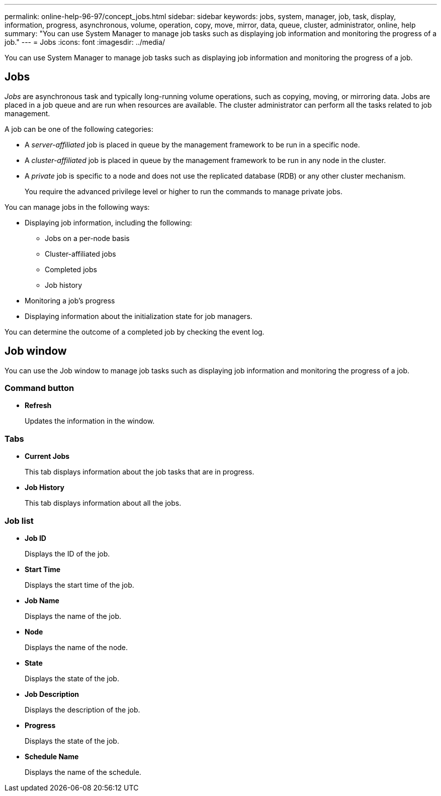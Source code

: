 ---
permalink: online-help-96-97/concept_jobs.html
sidebar: sidebar
keywords: jobs, system, manager, job, task, display, information, progress, asynchronous, volume, operation, copy, move, mirror, data, queue, cluster, administrator, online, help
summary: "You can use System Manager to manage job tasks such as displaying job information and monitoring the progress of a job."
---
= Jobs
:icons: font
:imagesdir: ../media/

[.lead]
You can use System Manager to manage job tasks such as displaying job information and monitoring the progress of a job.

== Jobs

_Jobs_ are asynchronous task and typically long-running volume operations, such as copying, moving, or mirroring data. Jobs are placed in a job queue and are run when resources are available. The cluster administrator can perform all the tasks related to job management.

A job can be one of the following categories:

* A _server-affiliated_ job is placed in queue by the management framework to be run in a specific node.
* A _cluster-affiliated_ job is placed in queue by the management framework to be run in any node in the cluster.
* A _private_ job is specific to a node and does not use the replicated database (RDB) or any other cluster mechanism.
+
You require the advanced privilege level or higher to run the commands to manage private jobs.

You can manage jobs in the following ways:

* Displaying job information, including the following:
 ** Jobs on a per-node basis
 ** Cluster-affiliated jobs
 ** Completed jobs
 ** Job history
* Monitoring a job's progress
* Displaying information about the initialization state for job managers.

You can determine the outcome of a completed job by checking the event log.

== Job window

You can use the Job window to manage job tasks such as displaying job information and monitoring the progress of a job.

=== Command button

* *Refresh*
+
Updates the information in the window.

=== Tabs

* *Current Jobs*
+
This tab displays information about the job tasks that are in progress.

* *Job History*
+
This tab displays information about all the jobs.

=== Job list

* *Job ID*
+
Displays the ID of the job.

* *Start Time*
+
Displays the start time of the job.

* *Job Name*
+
Displays the name of the job.

* *Node*
+
Displays the name of the node.

* *State*
+
Displays the state of the job.

* *Job Description*
+
Displays the description of the job.

* *Progress*
+
Displays the state of the job.

* *Schedule Name*
+
Displays the name of the schedule.

// 2021-12-15, Created by Aoife, sm-classic rework
